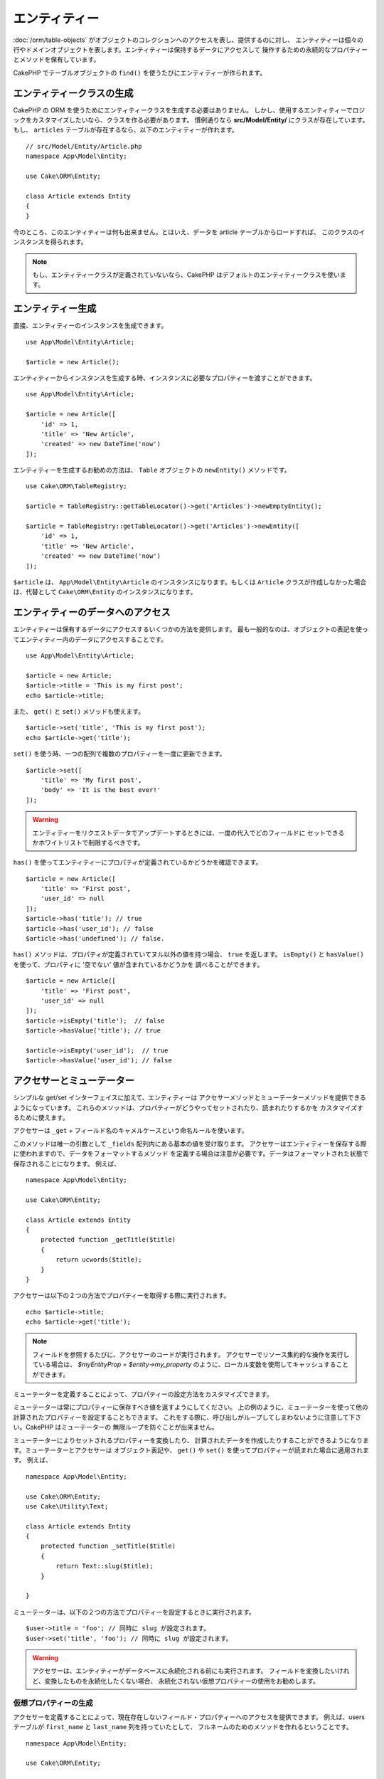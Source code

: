エンティティー
##############

.. php:namespace:: Cake\ORM

.. php:class:: Entity

:doc:`/orm/table-objects` がオブジェクトのコレクションへのアクセスを表し、提供するのに対し、
エンティティーは個々の行やドメインオブジェクトを表します。エンティティーは保持するデータにアクセスして
操作するための永続的なプロパティーとメソッドを保有しています。

CakePHP でテーブルオブジェクトの ``find()`` を使うたびにエンティティーが作られます。

エンティティークラスの生成
==========================

CakePHP の ORM を使うためにエンティティークラスを生成する必要はありません。
しかし、使用するエンティティーでロジックをカスタマイズしたいなら、クラスを作る必要があります。
慣例通りなら **src/Model/Entity/** にクラスが存在しています。
もし、 ``articles`` テーブルが存在するなら、以下のエンティティーが作れます。 ::

    // src/Model/Entity/Article.php
    namespace App\Model\Entity;

    use Cake\ORM\Entity;

    class Article extends Entity
    {
    }

今のところ、このエンティティーは何も出来ません。とはいえ、データを article テーブルからロードすれば、
このクラスのインスタンスを得られます。

.. note::

    もし、エンティティークラスが定義されていないなら、CakePHP はデフォルトのエンティティークラスを使います。

エンティティー生成
==================

直接、エンティティーのインスタンスを生成できます。 ::

    use App\Model\Entity\Article;

    $article = new Article();

エンティティーからインスタンスを生成する時、インスタンスに必要なプロパティーを渡すことができます。 ::

    use App\Model\Entity\Article;

    $article = new Article([
        'id' => 1,
        'title' => 'New Article',
        'created' => new DateTime('now')
    ]);

エンティティーを生成するお勧めの方法は、 ``Table`` オブジェクトの ``newEntity()`` メソッドです。 ::

    use Cake\ORM\TableRegistry;

    $article = TableRegistry::getTableLocator()->get('Articles')->newEmptyEntity();

    $article = TableRegistry::getTableLocator()->get('Articles')->newEntity([
        'id' => 1,
        'title' => 'New Article',
        'created' => new DateTime('now')
    ]);

``$article`` は、 ``App\Model\Entity\Article`` のインスタンスになります。もしくは
``Article`` クラスが作成しなかった場合は、代替として ``Cake\ORM\Entity`` のインスタンスになります。

エンティティーのデータへのアクセス
==================================

エンティティーは保有するデータにアクセスするいくつかの方法を提供します。
最も一般的なのは、オブジェクトの表記を使ってエンティティー内のデータにアクセスすることです。 ::

    use App\Model\Entity\Article;

    $article = new Article;
    $article->title = 'This is my first post';
    echo $article->title;

また、 ``get()`` と ``set()`` メソッドも使えます。 ::

    $article->set('title', 'This is my first post');
    echo $article->get('title');

``set()`` を使う時、一つの配列で複数のプロパティーを一度に更新できます。 ::

    $article->set([
        'title' => 'My first post',
        'body' => 'It is the best ever!'
    ]);

.. warning::

    エンティティーをリクエストデータでアップデートするときには、一度の代入でどのフィールドに
    セットできるかホワイトリストで制限するべきです。

``has()`` を使ってエンティティーにプロパティが定義されているかどうかを確認できます。 ::

    $article = new Article([
        'title' => 'First post',
        'user_id' => null
    ]);
    $article->has('title'); // true
    $article->has('user_id'); // false
    $article->has('undefined'); // false.

``has()`` メソッドは、プロパティが定義されていてヌル以外の値を持つ場合、 ``true`` を返します。
``isEmpty()`` と ``hasValue()`` を使って、プロパティに '空でない' 値が含まれているかどうかを
調べることができます。 ::

    $article = new Article([
        'title' => 'First post',
        'user_id' => null
    ]);
    $article->isEmpty('title');  // false
    $article->hasValue('title'); // true

    $article->isEmpty('user_id');  // true
    $article->hasValue('user_id'); // false

アクセサーとミューテーター
==========================

シンプルな get/set インターフェイスに加えて、エンティティーは
アクセサーメソッドとミューテーターメソッドを提供できるようになっています。
これらのメソッドは、プロパティーがどうやってセットされたり、読まれたりするかを
カスタマイズするために使えます。

アクセサーは ``_get`` + フィールド名のキャメルケースという命名ルールを使います。

.. php:method:: get($field)

このメソッドは唯一の引数として ``_fields`` 配列内にある基本の値を受け取ります。
アクセサーはエンティティーを保存する際に使われますので、データをフォーマットするメソッド
を定義する場合は注意が必要です。データはフォーマットされた状態で保存されることになります。
例えば、 ::

    namespace App\Model\Entity;

    use Cake\ORM\Entity;

    class Article extends Entity
    {
        protected function _getTitle($title)
        {
            return ucwords($title);
        }
    }

アクセサーは以下の２つの方法でプロパティーを取得する際に実行されます。 ::

    echo $article->title;
    echo $article->get('title');

.. note::

    フィールドを参照するたびに、アクセサーのコードが実行されます。
    アクセサーでリソース集約的な操作を実行している場合は、 `$myEntityProp = $entity->my_property`
    のように、ローカル変数を使用してキャッシュすることができます。

ミューテーターを定義することによって、プロパティーの設定方法をカスタマイズできます。

.. php:method:: set($field = null, $value = null)

ミューテーターは常にプロパティーに保存すべき値を返すようにしてください。
上の例のように、ミューテーターを使って他の計算されたプロパティーを設定することもできます。
これをする際に、呼び出しがループしてしまわないように注意して下さい。CakePHP はミューテーターの
無限ループを防ぐことが出来ません。

ミューテーターによりセットされるプロパティーを変換したり、
計算されたデータを作成したりすることができるようになります。ミューテーターとアクセサーは
オブジェクト表記や、 ``get()`` や ``set()`` を使ってプロパティーが読まれた場合に適用されます。
例えば、 ::

    namespace App\Model\Entity;

    use Cake\ORM\Entity;
    use Cake\Utility\Text;

    class Article extends Entity
    {
        protected function _setTitle($title)
        {
            return Text::slug($title);
        }

    }

ミューテーターは、以下の２つの方法でプロパティーを設定するときに実行されます。 ::

    $user->title = 'foo'; // 同時に slug が設定されます。
    $user->set('title', 'foo'); // 同時に slug が設定されます。

.. warning::

  アクセサーは、エンティティーがデータベースに永続化される前にも実行されます。
  フィールドを変換したいけれど、変換したものを永続化したくない場合、
  永続化されない仮想プロパティーの使用をお勧めします。

.. _entities-virtual-fields:

仮想プロパティーの生成
-----------------------

アクセサーを定義することによって、現在存在しないフィールド・プロパティーへのアクセスを提供できます。
例えば、users テーブルが ``first_name`` と ``last_name`` 列を持っていたとして、
フルネームのためのメソッドを作れるということです。 ::

    namespace App\Model\Entity;

    use Cake\ORM\Entity;

    class User extends Entity
    {
        protected function _getFullName()
        {
            return $this->first_name . '  ' . $this->last_name;
        }
    }

仮想プロパティーは、エンティティーに存在するかのようにアクセスできます。
プロパティー名はメソッド( ``full_name`` )の小文字とアンダースコア付きのバージョンになります。 ::

    echo $user->full_name;

仮想プロパティーは find で使えないということを覚えておいてください。
もし、仮想プロパティーを、エンティティーを表す JSON や配列の一部にしたい場合、
:ref:`exposing-virtual-properties` をご覧ください。

エンティティーが変更されたかチェックする
========================================

.. php:method:: dirty($field = null, $dirty = null)

エンティティーのプロパティーが変更されたかどうかに応じるコードを
作りたいと思うことがあるかもしれません。例えば、フィールドが変更された時にだけ
バリデートしたい場合です。 ::

    // タイトルが変更された時に
    $article->isDirty('title');

フィールドに変更されたという印をつける事もできます。これは配列のプロパティーに追加した場合に便利です。 ::

    // コメントを追加して、フィールドが変更されたと印をつけます。
    $article->comments[] = $newComment;
    $article->setDirty('comments', true);

加えて、 ``getOriginal()`` メソッドを使うことで元のプロパティー値に応じたコードを書くこともできます。
このメソッドは値が変更されているなら元の値を返し、そうでなければ実際の値を返します。

また、エンティティー内のプロパティーのいずれかが変化したかをチェックすることもできます。 ::

    // エンティティーが変更されたか確かめる
    $article->isDirty();

``clean()`` メソッドで不必要な印をエンティティーのフィールドから除去できます。 ::

    $article->clean();

オプションを追加で渡すことで、フィールドに印が付くのを避けることができます。 ::

    $article = new Article(['title' => 'New Article'], ['markClean' => true]);

``Entity`` の全ての変更されたプロパティーの一覧を取得するには、次のように呼ぶことができます。 ::

    $dirtyFields = $entity->getDirty();

バリデーションエラー
====================

:ref:`エンティティーの保存 <saving-entities>` がされた後、どんなバリデーションエラーも
エンティティー自身に保存されます。バリデーションエラーには ``getErrors()`` や
``getError()`` 、 ``hasErrors()`` メソッドを使ってアクセスできます。 ::

    // エラーの取得
    $errors = $user->getErrors();

    // １つのフィールドのエラーを取得
    $errors = $user->getError('password');

    // エンティティーまたはネストされたエンティティーにエラーがあるか
    $user->hasErrors();

    // ルートエンティティーのみにエラーがあるか
    $user->hasErrors(false);

``setErrors()`` や ``setError()`` はまたエンティティーにエラーをセットするために使うこともできます。
これにより、エラーメッセージで動くコードのテストが簡単になります。 ::

    $user->setError('password', ['Password is required']);
    $user->setErrors([
        'password' => ['Password is required'],
        'username' => ['Username is required']
    ]);

.. _entities-mass-assignment:

一括代入 (*Mass Assignment*)
===========================================

一括でエンティティーのプロパティーを設定するのは単純で便利ですが、
これには重大なセキュリティ問題が伴います。
リクエストからユーザーデータをエンティティーへと一括代入してしまうと、
ユーザーはどの列でも変更できるようになってしまいます。
匿名のエンティティークラスを使ったり、 :doc:`/bake` でエンティティーを生成すると、
CakePHP は一括代入から保護しません。

``_accessible`` プロパティーにより、プロパティーと一括代入できるかどうかのマップを提供できるようになります。
``true`` と ``false`` の値はそれぞれ、その列が一括代入できるか、できないかを示しています。 ::

    namespace App\Model\Entity;

    use Cake\ORM\Entity;

    class Article extends Entity
    {
        protected array $_accessible = [
            'title' => true,
            'body' => true
        ];
    }

具体的なフィールドに加え、名前が指定されなかった場合の受け皿となる ``*`` という特別なフィールドが
存在します。 ::

    namespace App\Model\Entity;

    use Cake\ORM\Entity;

    class Article extends Entity
    {
        protected array $_accessible = [
            'title' => true,
            'body' => true,
            '*' => false,
        ];
    }

.. note:: ``*`` プロパティーが定義されない場合、デフォルトは ``false`` になります。

一括代入に対する保護の回避
------------------------------------

新しいエンティティーを ``new`` キーワードで作成する際、一括代入に対して保護しないように指示できます。 ::

    use App\Model\Entity\Article;

    $article = new Article(['id' => 1, 'title' => 'Foo'], ['guard' => false]);

保護されたフィールドを実行時に変更する
----------------------------------------

``setAccess()`` メソッドを使うことで保護されたフィールドのリストを実行時に変更できます。 ::

    // user_id にアクセスできるようにする
    $article->setAccess('user_id', true);

    // title を保護する。
    $article->setAccess('title', false);

.. note::

    フィールドがアクセス可能かの変更は、そのメソッドを呼んだインスタンスのみに影響します。

``Table`` オブジェクトの ``newEntity()`` と ``patchEntity()`` を使う際、
オプションを使って一括代入からの保護をカスタマイズできます。
:ref:`changing-accessible-fields` に詳細があります。

フィールドに対する保護を受け渡す
------------------------------------

保護されたフィールドに対して一括代入を許可したい状況もあるでしょう。 ::

    $article->set($properties, ['guard' => false]);

``guard`` オプションを ``false`` にすることで、今回の ``set()`` の呼び出しに限り、
アクセス可能なフィールドリストを無視することが出来ます。

エンティティーが永続化されているかチェックする
-----------------------------------------------

エンティティーが示す行がデータベース上に既に存在しているかを知らなければならないことは良くあることです。
こういった場合は ``isNew()`` メソッドを使って下さい。 ::

    if (!$article->isNew()) {
        echo '既に保存されました!';
    }

既にエンティティーが永続化されているかどうかが解っているなら
``isNew()`` をセッターとして使えます。 ::

    $article->setNew(false);

    $article->setNew(true);

.. _lazy-load-associations:

アソシエーションの Lazy ローディング
====================================

アソシエーションの eager ローディングは大抵の場合において最も有効なアクセス法ではありますが、
アソシエーションデータを lazy ロードしたいときもあるかもしれません。
この方法を見ていく前に、 eager ローディングと lazy ローディングの違いを見てみましょう:

Eager ローディング
    できるだけ *少ない* クエリーでDBから情報を取得できるようにJOINを（可能なときは）使います。
    HasMany アソシエーションを使うような分割したクエリーが必要なときは、1つのクエリーで、
    現在のオブジェクト一式に必要な *全て* の関連データを取ってこようとします。
Lazy ローディング
    絶対に必要になるまでアソシエーションのロードを遅延させます。
    これにより、不要なデータがオブジェクト化されないので CPU 時間を節約できますが、
    大量のクエリーがDBに送られることになるかもしれません。
    例えば、 複数の記事 (articles) とそれに属するコメント (comments) を舐めるループでは、
    イテレートされた記事の数だけクエリーが何度も送られることになります。

CakePHP の ORM には lazy ローディングは含まれませんが、実現するためにコミュニティープラグインの
１つを使うことができます。私たちは `LazyLoad プラグイン
<https://github.com/jeremyharris/cakephp-lazyload>`__ をお勧めします。

あなたのエンティティーにプラグインを追加した後、以下のようにできます。 ::

    $article = $this->Articles->findById($id);

    // comments プロパティーは lazy ロードされます。
    foreach ($article->comments as $comment) {
        echo $comment->body;
    }

トレイトを使った再利用可能なコードの生成
========================================

いくつかのエンティティークラスで同じロジックを使わなければならないことに気づくことがあるでしょう。
PHP のトレイトはこういった場合に威力を発揮します。 **src/Model/Entity** に自作のトレイトを
置くことができます。慣習的に CakePHP のトレイトは末尾に ``Trait`` が付いていますので、
クラスやインターフェイスでないことが判るようになっています。トレイトは振る舞いを補完するもので、
これを使うことで、テーブルオブジェクトやエンティティーオブジェクトに機能を提供できるようになっています。

例えば、 SoftDeletable プラグインを使っていたとして、これがトレイトを提供します。
このトレイトは、エンティティーに 'deleted' マークを付けるためのメソッドを提供します。
``softDelete`` メソッドがトレイトにより提供されるのです。 ::

    // SoftDelete/Model/Entity/SoftDeleteTrait.php

    namespace SoftDelete\Model\Entity;

    trait SoftDeleteTrait
    {
        public function softDelete()
        {
            $this->set('deleted', true);
        }

    }

そして、このトレイトをインポートし、インクルードすることで、独自のエンティティークラスで使えます。 ::

    namespace App\Model\Entity;

    use Cake\ORM\Entity;
    use SoftDelete\Model\Entity\SoftDeleteTrait;

    class Article extends Entity
    {
        use SoftDeleteTrait;
    }

配列や JSON への変換
====================

API を作る時、しばしば、エンティティーを配列や JSON に変換する必要があるでしょう。
CakePHP では以下のように簡単にできます。 ::

    // 配列を取得します。
    // アソシエーションも toArray() で変換されます。
    $array = $user->toArray();

    // JSON に変換します。
    // アソシエーションも jsonSerialize フックで変換されます。
    $json = json_encode($user);

エンティティーを JSON へと変換する際に、仮想 (virtual) フィールドや隠し (hidden) フィールドの
リストが適用されます。エンティティーは再帰的に JSON へと変換されます。これは、エンティティーと
アソシエーションを eager ロードする場合、CakePHP は関連データを正しいフォーマットへと
正しく変換できることを意味します。

.. _exposing-virtual-properties:

仮想プロパティーが含まれるようにする
----------------------------------------

配列や JSON に変換した際、仮想フィールドはデフォルトでは含まれません。
仮想プロパティーが含まれるようにするためには、そのように指定する必要があります。
エンティティークラスを定義する際に、含まれるべき仮想プロパティーのリストを提供できます。 ::

    namespace App\Model\Entity;

    use Cake\ORM\Entity;

    class User extends Entity
    {
        protected array $_virtual = ['full_name'];
    }

実行時に ``setVirtual()`` を使うことでこのリストを変更できます。 ::

    $user->setVirtual(['full_name', 'is_admin']);

フィールドを隠す
----------------

JSON/配列フォーマットで出力したくないフィールドがある場合があります。例えば、
パスワードや ”秘密の質問” などです。エンティティークラスを定義する際、
どのプロパティーを隠すか設定できます。 ::

    namespace App\Model\Entity;

    use Cake\ORM\Entity;

    class User extends Entity
    {
        protected $_hidden = ['password'];
    }

実行時に ``setHidden()`` を使うことでこのリストを変更できます。 ::

    $user->setHidden(['password', 'recovery_question']);

複合型の保存
====================

DB の複合型のデータをシリアライズ/デシリアライズするためのロジックが
エンティティーのアクセサーとミューテーターに含まれることは想定されていません。
配列型やオブジェクト型のような複合的なデータ型をどうやって保存するのかを理解するには
:ref:`saving-complex-types` を参照して下さい。

.. meta::
    :title lang=en: Entities
    :keywords lang=en: entity, entities, single row, individual record
    :title lang=ja: エンティティー
    :keywords lang=ja: エンティティー, 個別, レコード
